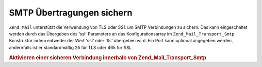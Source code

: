 .. _zend.mail.smtp-secure:

SMTP Übertragungen sichern
==========================

``Zend_Mail`` unterstützt die Verwendung von TLS oder *SSL* um SMTP Verbindungen zu sichern. Das kann
eingeschaltet werden durch das Übergeben des 'ssl' Parameters an das Konfigurationsarray im
``Zend_Mail_Transport_Smtp`` Konstruktor indem entweder der Wert 'ssl' oder 'tls' übergeben wird. Ein Port kann
optional angegeben werden, andernfalls ist er standardmäßig 25 für TLS oder 465 für *SSL*.

.. _zend.mail.smtp-secure.example-1:

.. rubric:: Aktivieren einer sicheren Verbindung innerhalb von Zend_Mail_Transport_Smtp

.. code-block:: php
   :linenos:

   $config = array('ssl' => 'tls',
                   'port' => 25); // Optionale unterstützte Portnummer

   $transport = new Zend_Mail_Transport_Smtp('mail.server.com', $config);

   $mail = new Zend_Mail();
   $mail->setBodyText('Das ist der Text der Mail.');
   $mail->setFrom('sender@test.com', 'Einige Sender');
   $mail->addTo('recipient@test.com', 'Einige Empfänger');
   $mail->setSubject('TestBetreff');
   $mail->send($transport);


